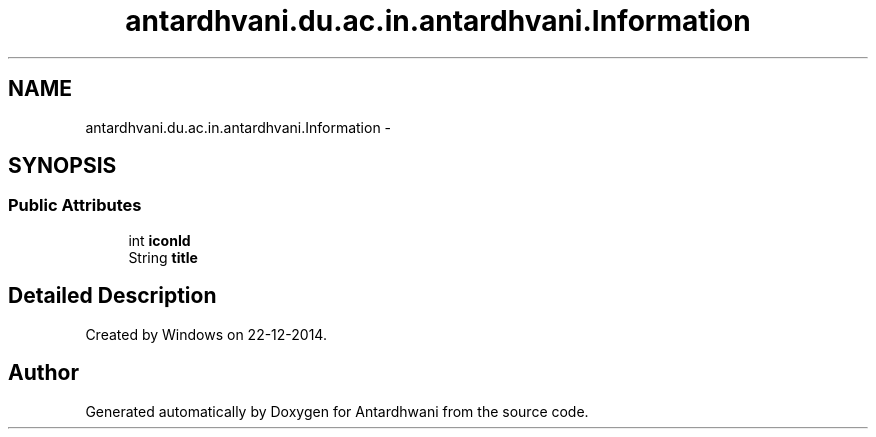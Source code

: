 .TH "antardhvani.du.ac.in.antardhvani.Information" 3 "Fri May 29 2015" "Version 0.1" "Antardhwani" \" -*- nroff -*-
.ad l
.nh
.SH NAME
antardhvani.du.ac.in.antardhvani.Information \- 
.SH SYNOPSIS
.br
.PP
.SS "Public Attributes"

.in +1c
.ti -1c
.RI "int \fBiconId\fP"
.br
.ti -1c
.RI "String \fBtitle\fP"
.br
.in -1c
.SH "Detailed Description"
.PP 
Created by Windows on 22-12-2014\&. 

.SH "Author"
.PP 
Generated automatically by Doxygen for Antardhwani from the source code\&.
